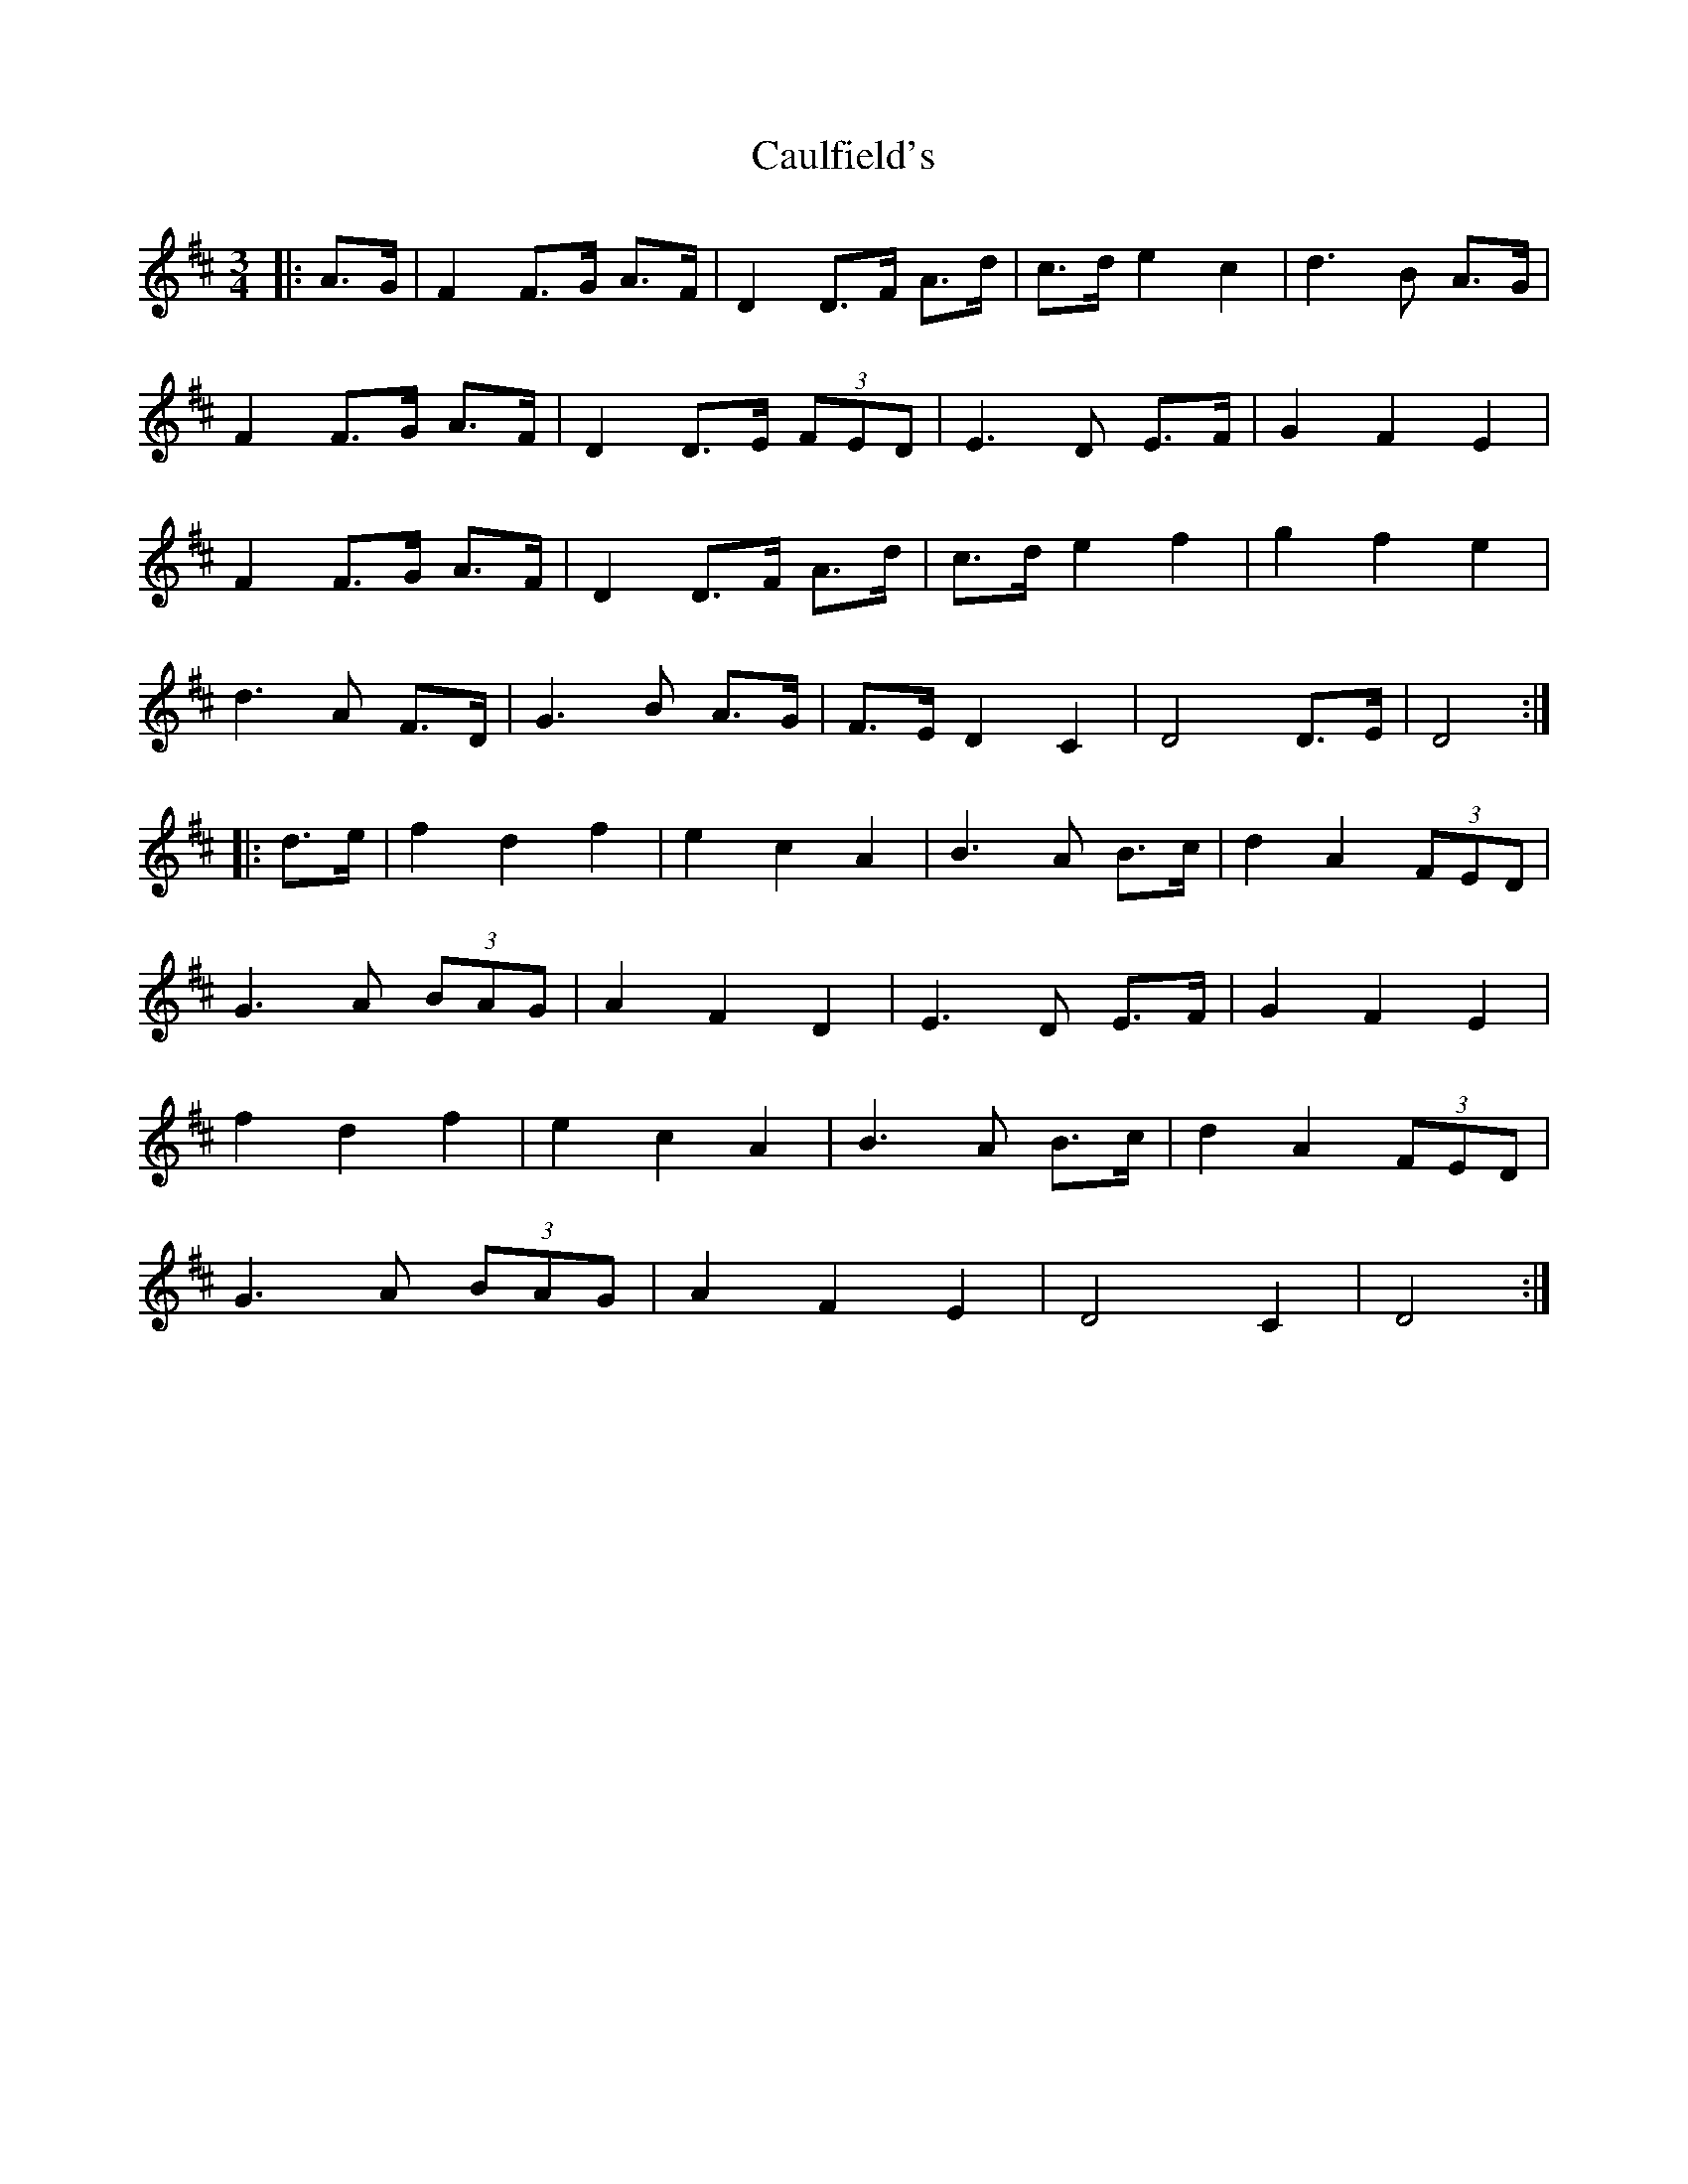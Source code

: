X: 6606
T: Caulfield's
R: waltz
M: 3/4
K: Dmajor
|:A>G|F2 F>G A>F|D2 D>F A>d|c>d e2 c2|d3 B A>G|
F2 F>G A>F|D2 D>E (3FED|E3 D E>F|G2 F2 E2|
F2 F>G A>F|D2 D>F A>d|c>d e2 f2|g2 f2 e2|
d3 A F>D|G3 B A>G|F>E D2 C2|D4 D>E|D4:|
|:d>e|f2 d2 f2|e2 c2 A2|B3 A B>c|d2 A2 (3FED|
G3 A (3BAG|A2 F2 D2|E3 D E>F|G2 F2 E2|
f2 d2 f2|e2 c2 A2|B3 A B>c|d2 A2 (3FED|
G3 A (3BAG|A2 F2 E2|D4 C2|D4:|

